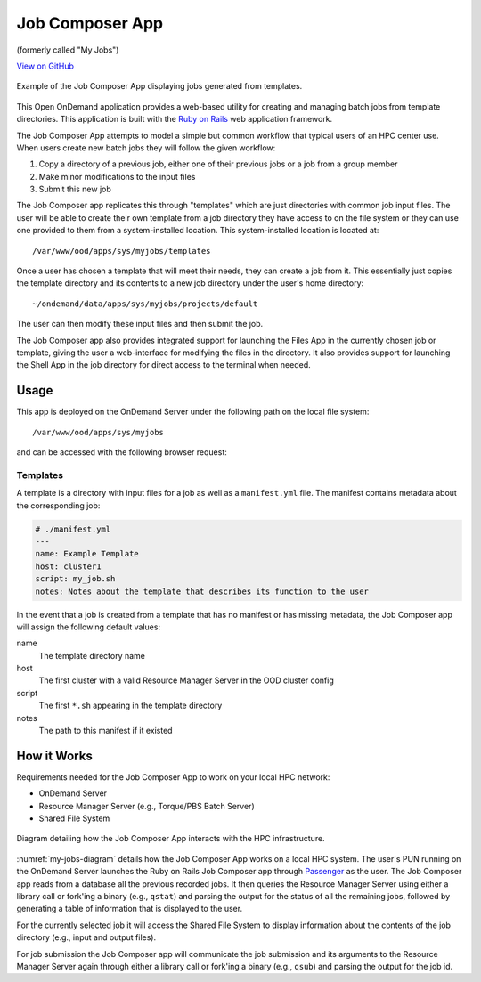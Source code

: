 .. _job-composer:

Job Composer App
================

(formerly called "My Jobs")

`View on GitHub <https://github.com/OSC/ood-myjobs>`__

.. figure:: /images/my-jobs-app.png
   :align: center

   Example of the Job Composer App displaying jobs generated from templates.

This Open OnDemand application provides a web-based utility for creating and
managing batch jobs from template directories. This application is built with
the `Ruby on Rails`_ web application framework.

The Job Composer App attempts to model a simple but common workflow that typical
users of an HPC center use. When users create new batch jobs they will follow
the given workflow:

#. Copy a directory of a previous job, either one of their previous jobs or a
   job from a group member
#. Make minor modifications to the input files
#. Submit this new job

The Job Composer app replicates this through "templates" which are just directories
with common job input files. The user will be able to create their own template
from a job directory they have access to on the file system or they can use one
provided to them from a system-installed location. This system-installed
location is located at::

  /var/www/ood/apps/sys/myjobs/templates

Once a user has chosen a template that will meet their needs, they can create a
job from it. This essentially just copies the template directory and its
contents to a new job directory under the user's home directory::

  ~/ondemand/data/apps/sys/myjobs/projects/default

The user can then modify these input files and then submit the job.

The Job Composer app also provides integrated support for launching the Files App in
the currently chosen job or template, giving the user a web-interface for
modifying the files in the directory. It also provides support for launching
the Shell App in the job directory for direct access to the terminal when
needed.

Usage
-----

This app is deployed on the OnDemand Server under the following path on the
local file system::

  /var/www/ood/apps/sys/myjobs

and can be accessed with the following browser request:

.. http:get:: /pun/sys/myjobs

   Launches the Job Composer App web-based utility.

Templates
~~~~~~~~~

A template is a directory with input files for a job as well as a
``manifest.yml`` file. The manifest contains metadata about the corresponding
job:

.. code-block:: yaml

   # ./manifest.yml
   ---
   name: Example Template
   host: cluster1
   script: my_job.sh
   notes: Notes about the template that describes its function to the user

In the event that a job is created from a template that has no manifest or has
missing metadata, the Job Composer app will assign the following default values:

name
  The template directory name
host
  The first cluster with a valid Resource Manager Server in the OOD cluster
  config
script
  The first ``*.sh`` appearing in the template directory
notes
  The path to this manifest if it existed

How it Works
------------

Requirements needed for the Job Composer App to work on your local HPC network:

- OnDemand Server
- Resource Manager Server (e.g., Torque/PBS Batch Server)
- Shared File System

.. _my-jobs-diagram:
.. figure:: /images/my-jobs-diagram.png
   :align: center

   Diagram detailing how the Job Composer App interacts with the HPC infrastructure.

:numref:`my-jobs-diagram` details how the Job Composer App works on a local HPC
system. The user's PUN running on the OnDemand Server launches the Ruby on
Rails Job Composer app through Passenger_ as the user. The Job Composer app reads from a
database all the previous recorded jobs. It then queries the Resource Manager
Server using either a library call or fork'ing a binary (e.g., ``qstat``) and
parsing the output for the status of all the remaining jobs, followed by
generating a table of information that is displayed to the user.

For the currently selected job it will access the Shared File System to display
information about the contents of the job directory (e.g., input and output
files).

For job submission the Job Composer app will communicate the job submission and its
arguments to the Resource Manager Server again through either a library call or
fork'ing a binary (e.g., ``qsub``) and parsing the output for the job id.

.. _ruby on rails: http://rubyonrails.org/
.. _passenger: https://www.phusionpassenger.com/
